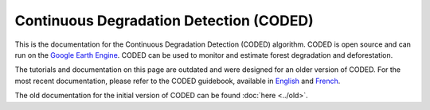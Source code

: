 Continuous Degradation Detection (CODED)
========================================

This is the documentation for the Continuous Degradation Detection (CODED) algorithm. CODED is open source and can run on the `Google Earth Engine`_. CODED can be used to monitor and estimate forest degradation and deforestation. 

.. _Google Earth Engine: https://earthengine.google.com/

The tutorials and documentation on this page are outdated and were designed for an older version of CODED. For the most recent documentation, please refer to the CODED guidebook, available in `English`_ and `French`_. 

.. _English: https://docs.google.com/document/d/17H8EbiW_sQ1uaAG7jdWOUGufOyN9NcedMvr-BYGOQcE/edit?usp=sharing
.. _French: https://docs.google.com/document/d/1lg3HIctEd3qFTpjFWoFe9HEt7yGba6SZcAHPVVmy_cc/edit?usp=sharing


The old documentation for the initial version of CODED can be found :doc:`here <../old>`. 
